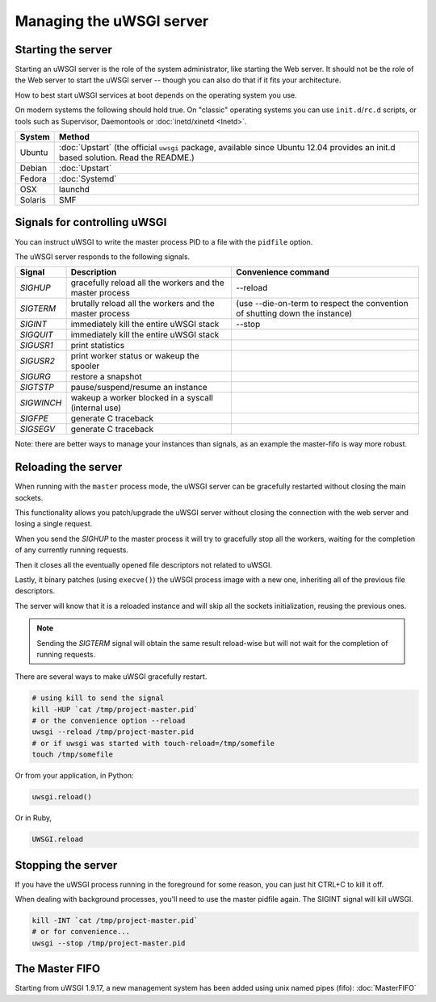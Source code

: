 Managing the uWSGI server
=========================

.. seealso::

  If you are managing multiple apps or a high volume site, take a look at

  * :doc:`Emperor`
  * :doc:`Zerg`
  * :doc:`SubscriptionServer`


Starting the server
-------------------

Starting an uWSGI server is the role of the system administrator, like starting the Web server. It should not be the role of the Web server to start the uWSGI server -- though you can also do that if it fits your architecture.

How to best start uWSGI services at boot depends on the operating system you use.

On modern systems the following should hold true. On "classic" operating systems you can use ``init.d``/``rc.d`` scripts, or tools such as Supervisor, Daemontools or :doc:`inetd/xinetd <Inetd>`.

============== =========
System         Method
============== =========
Ubuntu         :doc:`Upstart` (the official ``uwsgi`` package, available since Ubuntu 12.04 provides an init.d based solution. Read the README.)
Debian         :doc:`Upstart`
Fedora         :doc:`Systemd`
OSX            launchd
Solaris        SMF
============== =========


Signals for controlling uWSGI
-----------------------------

You can instruct uWSGI to write the master process PID to a file with the ``pidfile`` option.

The uWSGI server responds to the following signals.

==========  ========================================================================  ===================
Signal      Description                                                               Convenience command
==========  ========================================================================  ===================
`SIGHUP`    gracefully reload all the workers and the master process                  --reload
`SIGTERM`   brutally reload all the workers and the master process                    (use --die-on-term to respect the convention of shutting down the instance)
`SIGINT`    immediately kill the entire uWSGI stack                                   --stop
`SIGQUIT`   immediately kill the entire uWSGI stack
`SIGUSR1`   print statistics
`SIGUSR2`   print worker status or wakeup the spooler
`SIGURG`    restore a snapshot
`SIGTSTP`   pause/suspend/resume an instance
`SIGWINCH`  wakeup a worker blocked in a syscall (internal use)
`SIGFPE`    generate C traceback
`SIGSEGV`   generate C traceback
==========  ========================================================================  ===================

Note: there are better ways to manage your instances than signals, as an example the master-fifo is way more robust.

Reloading the server
--------------------

When running with the ``master`` process mode, the uWSGI server can be gracefully restarted without closing the main sockets.

This functionality allows you patch/upgrade the uWSGI server without closing the connection with the web server and losing a single request.

When you send the `SIGHUP` to the master process it will try to gracefully stop all the workers, waiting for the completion of any currently running requests.

Then it closes all the eventually opened file descriptors not related to uWSGI.

Lastly, it binary patches (using ``execve()``) the uWSGI process image with a new one, inheriting all of the previous file descriptors.

The server will know that it is a reloaded instance and will skip all the sockets initialization, reusing the previous ones.

.. note::

   Sending the `SIGTERM` signal will obtain the same result reload-wise but will not wait for the completion of running requests.

There are several ways to make uWSGI gracefully restart.

.. code-block:: sh

    # using kill to send the signal
    kill -HUP `cat /tmp/project-master.pid`
    # or the convenience option --reload
    uwsgi --reload /tmp/project-master.pid
    # or if uwsgi was started with touch-reload=/tmp/somefile
    touch /tmp/somefile

Or from your application, in Python:

.. code-block:: python

    uwsgi.reload()

Or in Ruby,

.. code-block:: ruby

    UWSGI.reload

Stopping the server
-------------------

If you have the uWSGI process running in the foreground for some reason, you can just hit CTRL+C to kill it off.

When dealing with background processes, you'll need to use the master pidfile again. The SIGINT signal will kill uWSGI.

.. code-block:: sh

    kill -INT `cat /tmp/project-master.pid`
    # or for convenience...
    uwsgi --stop /tmp/project-master.pid

The Master FIFO
---------------

Starting from uWSGI 1.9.17, a new management system has been added using unix named pipes (fifo): :doc:`MasterFIFO`
